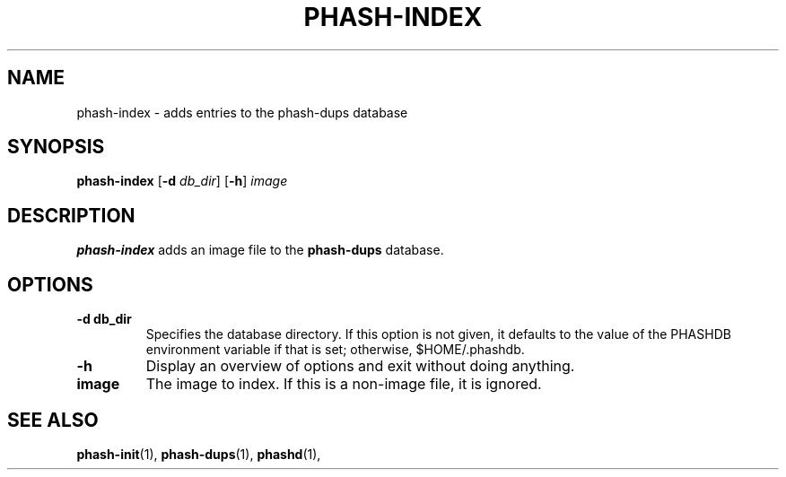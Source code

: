 .TH PHASH-INDEX 1 "August 2012" "" "PHASH-DUPS"
.SH NAME
phash-index \- adds entries to the phash-dups database
.SH SYNOPSIS
.B phash-index
.RB [\| \-d
.IR db_dir \|]
.RB [\| \-h \|]
.IR image
.SH DESCRIPTION
.B phash-index
adds an image file to the
.B phash-dups
database.
.SH OPTIONS
.TP
.BI \-d\ db_dir
Specifies the database directory. If this option is not given, it defaults to
the value of the PHASHDB environment variable if that is set; otherwise,
$HOME/.phashdb.
.TP
.BI \-h
Display an overview of options and exit without doing anything.
.TP
.BI image
The image to index. If this is a non-image file, it is ignored.
.SH "SEE ALSO"
.BR phash-init (1),
.BR phash-dups (1),
.BR phashd (1),

